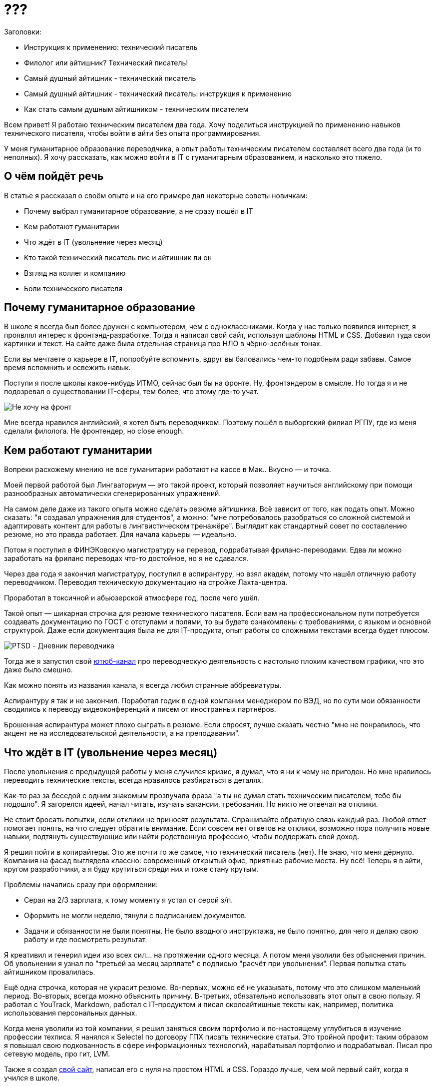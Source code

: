 = ???

.Заголовки:
* Инструкция к применению: технический писатель
* Филолог или айтишник? Технический писатель!
* Самый душный айтишник - технический писатель
* Самый душный айтишник - технический писатель: инструкция к применению
* Как стать самым душным айтишником - техническим писателем

Всем привет! Я работаю техническим писателем два года. Хочу поделиться инструкцией по применению навыков технического писателя, чтобы войти в айти без опыта программирования.

У меня гуманитарное образование переводчика, а опыт работы техническим писателем составляет всего два года (и то неполных). Я хочу рассказать, как можно войти в IT с гуманитарным образованием, и насколько это тяжело.

== О чём пойдёт речь

В статье я рассказал о своём опыте и на его примере дал некоторые советы новичкам:

* Почему выбрал гуманитарное образование, а не сразу пошёл в IT
* Кем работают гуманитарии
* Что ждёт в IT (увольнение через месяц)
* Кто такой технический писатель пис и айтишник ли он
* Взгляд на коллег и компанию
* Боли технического писателя

== Почему гуманитарное образование

В школе я всегда был более дружен с компьютером, чем с одноклассниками. Когда у нас только появился интернет, я проявлял интерес к фронтэнд-разработке. Тогда я написал свой сайт, используя шаблоны HTML и CSS. Добавил туда свои картинки и текст. На сайте даже была отдельная страница про НЛО в чёрно-зелёных тонах.

Если вы мечтаете о карьере в IT, попробуйте вспомнить, вдруг вы баловались чем-то подобным ради забавы. Самое время вспомнить и освежить навык.

Поступи я после школы какое-нибудь ИТМО, сейчас был бы на фронте. Ну, фронтэндером в смысле. Но тогда я и не подозревал о существовании IT-сферы, тем более, что этому где-то учат.

image:img/front.webp[Не хочу на фронт]

Мне всегда нравился английский, я хотел быть переводчиком. Поэтому пошёл в выборгский филиал РГПУ, где из меня сделали филолога. Не фронтендер, но close enough.

== Кем работают гуманитарии

Вопреки расхожему мнению не все гуманитарии работают на кассе в Мак.. Вкусно — и точка.

Моей первой работой был Лингваториум — это такой проект, который позволяет научиться английскому при помощи разнообразных автоматически сгенерированных упражнений.

На самом деле даже из такого опыта можно сделать резюме айтишника. Всё зависит от того, как подать опыт. Можно сказать: "я создавал упражнения для студентов", а можно: "мне потребовалось разобраться со сложной системой и адаптировать контент для работы в лингвистическом тренажёре". Выглядит как стандартный совет по составлению резюме, но это правда работает. Для начала карьеры — идеально.

Потом я поступил в ФИНЭКовскую магистратуру на перевод, подрабатывая фриланс-переводами. Едва ли можно заработать на фриланс переводах что-то достойное, но я не сдавался.

Через два года я закончил магистратуру, поступил в аспирантуру, но взял академ, потому что нашёл отличную работу переводчиком. Переводил техническую документацию на стройке Лахта-центра.

Проработал в токсичной и абьюзерской атмосфере год, после чего ушёл.

Такой опыт — шикарная строчка для резюме технического писателя. Если вам на профессиональном пути потребуется создавать документацию по ГОСТ с отступами и полями, то вы будете ознакомлены с требованиями, с языком и основной структурой. Даже если документация была не для IT-продукта, опыт работы со сложными текстами всегда будет плюсом.

image:img/ptsd.png[PTSD - Дневник переводчика]

Тогда же я запустил свой https://www.youtube.com/channel/UC_n20vgzZheV8dLhOfzlczA[ютюб-канал] про переводческую деятельность с настолько плохим качеством графики, что это даже было смешно.

Как можно понять из названия канала, я всегда любил странные аббревиатуры.

Аспирантуру я так и не закончил. Поработал годик в одной компании менеджером по ВЭД, но по сути мои обязанности сводились к переводу видеоконференций и писем от иностранных партнёров.

Брошенная аспирантура может плохо сыграть в резюме. Если спросят, лучше сказать честно "мне не понравилось, что акцент не на исследовательской деятельности, а на преподавании".

== Что ждёт в IT (увольнение через месяц)

После увольнения с предыдущей работы у меня случился кризис, я думал, что я ни к чему не пригоден. Но мне нравилось переводить технические тексты, всегда нравилось разбираться в деталях.

Как-то раз за беседой с одним знакомым прозвучала фраза "а ты не думал стать техническим писателем, тебе бы подошло". Я загорелся идеей, начал читать, изучать вакансии, требования. Но никто не отвечал на отклики.

Не стоит бросать попытки, если отклики не приносят результата. Спрашивайте обратную связь каждый раз. Любой ответ помогает понять, на что следует обратить внимание. Если совсем нет ответов на отклики, возможно пора получить новые навыки, подтянуть существующие или найти родственную профессию, чтобы поддержать свой доход.

Я решил пойти в копирайтеры. Это же почти то же самое, что технический писатель (нет). Не знаю, что меня дёрнуло. Компания на фасад выглядела классно: современный открытый офис, приятные рабочие места. Ну всё! Теперь я в айти, кругом разработчики, а я буду крутиться среди них и тоже стану крутым.

Проблемы начались сразу при оформлении:

* Серая на 2/3 зарплата, к тому моменту я устал от серой з/п.
* Оформить не могли неделю, тянули с подписанием документов.
* Задачи и обязанности не были понятны. Не было вводного инструктажа, не было понятно, для чего я делаю свою работу и где посмотреть результат.

Я креативил и генерил идеи изо всех сил… на протяжении одного месяца. А потом меня уволили без объяснения причин. Об увольнении я узнал по "третьей за месяц зарплате" с подписью "расчёт при увольнении". Первая попытка стать айтишником провалилась.

Ещё одна строчка, которая не украсит резюме. Во-первых, можно её не указывать, потому что это слишком маленький период. Во-вторых, всегда можно объяснить причину. В-третьих, обязательно использовать этот опыт в свою пользу. Я работал с YouTrack, Markdown, работал с IT-продуктом и писал околоайтишные тексты как, например, политика использования персональных данных.

Когда меня уволили из той компании, я решил заняться своим портфолио и по-настоящему углубиться в изучение профессии техписа. Я нанялся к Selectel по договору ГПХ писать технические статьи. Это тройной профит: таким образом я повышал свою подкованность в сфере информационных технологий, нарабатывал портфолио и подрабатывал. Писал про сетевую модель, про гит, LVM.

Также я создал https://vladimir-markiev.name/[свой сайт], написал его с нуля на простом HTML и CSS. Гораздо лучше, чем мой первый сайт, когда я учился в школе.

image:img/site.png[Вторая версия сайта]

Первая версия сайта выглядела похуже, это уже вторая редакция, но и она уже не совсем актуальна и не устраивает меня. Сделать третью всё руки не доходят.

Такая подготовка повышает шансы быть замеченным. Мне это помогло получить сразу несколько офферов. Я искал работу, чтобы стать техническим писателем и в результате даже пришлось выбирать между двумя очень хорошими предложениями.

== Кто такой техпис, он вообще айтишник?

Технический писатель создаёт документацию для IT-продуктов. Техпис может создавать документацию, например, в ворде или использовать специальные инструменты, языки разметки и прочее.

Может показаться, что это какая-то ерунда, но, чтобы заниматься документацией, нужен особый склад ума и характера. Нужно также уметь общаться на языке разработчиков и создавать из этого документацию.

Технический писатель — это профессия на стыке, она во многом сходна с переводческой деятельностью. Технический писатель должен не только понимать, что говорят разработчики, но и уметь ставить себя на место простого пользователя, администратора или даже разработчика. То есть как минимум понимать код — обязательное требование. Некоторые техписы также тестируют соответствие документации реальности.

К сожалению, образование технического писателя нельзя получить в каком-то официальном ВУЗе. Можно либо пройти обучение на платных курсах, либо самостоятельно прийти в профессию.

Выбирать всегда сложно: а вдруг то, другое предложение, которое не выберешь, окажется лучше. Я выбрал Docsvision и не пожалел. Компания уже прошла путь от документации в ворде и теперь всё по-взрослому:

* docs as code в формате DITA
* исходники загружаются в git
* DITA-файлы конвертируются в PDF

Если вы только начинаете свой путь, то на собеседовании будет очень уместно спросить про docs as code, текущий формат документации, а также git. При условии, что вы сами разбираетесь в вопросах.

Не прошло и года, как мне поставили задачу исследовать возможность перевести документацию в новый формат. Сделать разделение на версии, вывести в онлайн, прикрутить свквозной поиск.

Что из этого получилось, я уже писал в предыдущих статьях:

* Как я переносил документацию из DITA в AsciiDoc+Antora (https://habr.com/ru/post/589457/[1 часть] и https://habr.com/ru/post/592477/[2 часть]).
* Сравнивал https://habr.com/ru/post/657977/[возможности DITA и AsciiDoc].
* https://habr.com/ru/company/docsvision/blog/693832/[Улучшал] навигацию для сайта.

== Общение с коллегами

Из личного опыта я сделал вывод, что и в сфере ИТ можно встретить неадекватных людей, но, как правило, коллеги — люди более открытые.

В DV крутым оказался не только подход к документации, но и сотрудники. По сравнению с любым коллективом, коллеги Docsvision — это настоящая семья. Все относятся друг к другу с дружелюбием и уважением. Любой сотрудник может обратиться к любому и получить адекватный ответ, без агрессии или подтекста.

Человеку без опыта разработки, коллеги-разработчики могут показаться олимпийскими чемпионами. За спринт успевают написать код, объединить фронтэнд и бэкэнд, а потом представить наработки всему отделу или всей компании.

== Боли технического писателя

У нашего продукта более двух тысяч страниц документации, включая руководства по установке, использованию и описание API.

Есть мнение, что технический писатель обязан знать продукт наизусть и даже уметь проверить написанное на достоверность.

Всё о системе знает только системный архитектор, многое нельзя проверить без специальной настройки или, не заходя в код. Я проверяю только то, что получается, когда делаю скрины для документации. Тестированием продукта занимается команда тестировщиков. Документация — часть продукта.

Бывает немного обидно, когда кто-нибудь сообщает об ошибке в документации. Нужно научиться воспринимать такие ошибки как потенциал для улучшения, а не как что-то личное. Коллеги могут найти ошибки как в недавней документации, которую писал я (виноват), так и в довольно старой, которую писал не я (виноват, что не проверил).

Среди ошибок в документации можно выделить следующие:

* опечатки (предлог задублировался или остался лишний после переформулировки)
* грамматические (бес попутал, в результате слово не так написал)
* пунктуационные (лишние или недостающие тире, запятые)
* смысловые (неправильная ветка реестра для настроек кэширования)

Бывает и так, что я сам нахожу ошибки или опечатки и исправляю их.

Я уже предвкушаю, как какой-нибудь комментатор пишет "как можно выпускать документацию с ошибками, это отвратительно". Всякое бывает, не то чтобы это критичные ошибки, учитывая, что появляются они несколько раз в месяц. Стараюсь воспринимать их как потенциал для улучшения.

== Вместо итога

Сменить область деятельности просто так сложно. Путь от гуманитарного образования до сферы информационных технологий может быть сложным и требовать работы над собой, над складом мышления, выбирать свою нишу методом проб и ошибок. Но старания оправданны, если это именно то, чего вы хотели достичь.

Разумеется, мне интересно программирование, я хочу выучить хотя бы Javascript на базовом уровне, но и профессия технического писателя мне тоже очень нравится. Я не разочаровался в своём выборе.

А с каким образованием вы пришли в IT? 

Подписывайтесь на https://t.me/atgiwroc[мой телеграм], если вас интересует разнообразный контент помимо технической документации.

P.S.
Есть такой стереотип, что все айтишники носят бороды. Но я не видел таких стереотипичных айтишников с бородой у нас в компании или в других. Да и у самого борода никогда не росла.